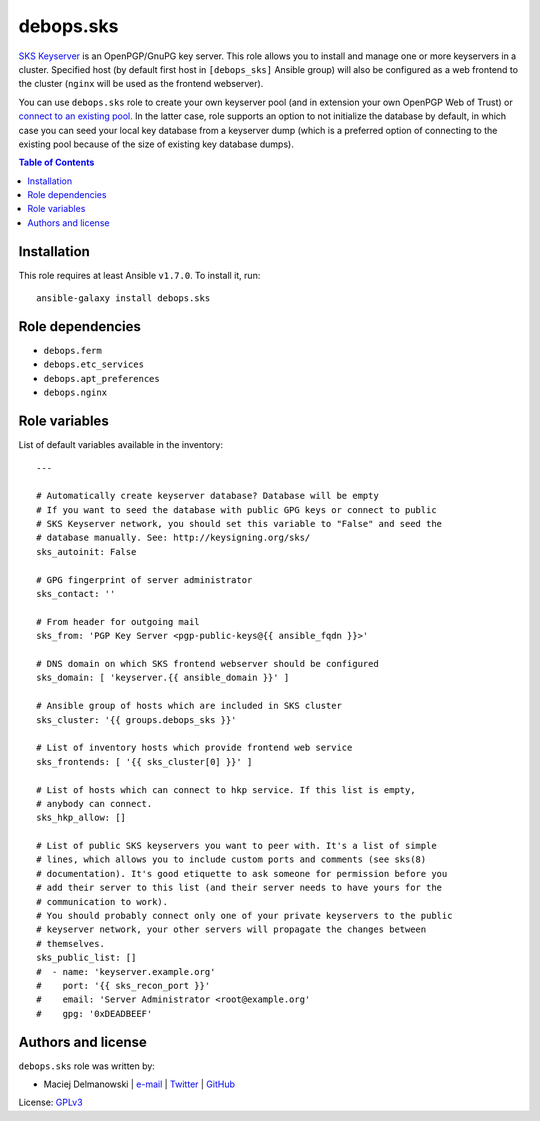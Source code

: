 debops.sks
##########



`SKS Keyserver`_ is an OpenPGP/GnuPG key server. This role allows you to
install and manage one or more keyservers in a cluster. Specified host (by
default first host in ``[debops_sks]`` Ansible group) will also be
configured as a web frontend to the cluster (``nginx`` will be used as the
frontend webserver).

You can use ``debops.sks`` role to create your own keyserver pool (and in
extension your own OpenPGP Web of Trust) or `connect to an existing pool`_.
In the latter case, role supports an option to not initialize the database
by default, in which case you can seed your local key database from
a keyserver dump (which is a preferred option of connecting to the existing
pool because of the size of existing key database dumps).

.. _SKS Keyserver: http://sks-keyservers.net/
.. _connect to an existing pool: http://www.keysigning.org/sks/

.. contents:: Table of Contents
   :local:
   :depth: 2
   :backlinks: top

Installation
~~~~~~~~~~~~

This role requires at least Ansible ``v1.7.0``. To install it, run::

    ansible-galaxy install debops.sks


Role dependencies
~~~~~~~~~~~~~~~~~

- ``debops.ferm``
- ``debops.etc_services``
- ``debops.apt_preferences``
- ``debops.nginx``


Role variables
~~~~~~~~~~~~~~

List of default variables available in the inventory::

    ---
    
    # Automatically create keyserver database? Database will be empty
    # If you want to seed the database with public GPG keys or connect to public
    # SKS Keyserver network, you should set this variable to "False" and seed the
    # database manually. See: http://keysigning.org/sks/
    sks_autoinit: False
    
    # GPG fingerprint of server administrator
    sks_contact: ''
    
    # From header for outgoing mail
    sks_from: 'PGP Key Server <pgp-public-keys@{{ ansible_fqdn }}>'
    
    # DNS domain on which SKS frontend webserver should be configured
    sks_domain: [ 'keyserver.{{ ansible_domain }}' ]
    
    # Ansible group of hosts which are included in SKS cluster
    sks_cluster: '{{ groups.debops_sks }}'
    
    # List of inventory hosts which provide frontend web service
    sks_frontends: [ '{{ sks_cluster[0] }}' ]
    
    # List of hosts which can connect to hkp service. If this list is empty,
    # anybody can connect.
    sks_hkp_allow: []
    
    # List of public SKS keyservers you want to peer with. It's a list of simple
    # lines, which allows you to include custom ports and comments (see sks(8)
    # documentation). It's good etiquette to ask someone for permission before you
    # add their server to this list (and their server needs to have yours for the
    # communication to work).
    # You should probably connect only one of your private keyservers to the public
    # keyserver network, your other servers will propagate the changes between
    # themselves.
    sks_public_list: []
    #  - name: 'keyserver.example.org'
    #    port: '{{ sks_recon_port }}'
    #    email: 'Server Administrator <root@example.org'
    #    gpg: '0xDEADBEEF'




Authors and license
~~~~~~~~~~~~~~~~~~~

``debops.sks`` role was written by:

- Maciej Delmanowski | `e-mail <mailto:drybjed@gmail.com>`__ | `Twitter <https://twitter.com/drybjed>`__ | `GitHub <https://github.com/drybjed>`__

License: `GPLv3 <https://tldrlegal.com/license/gnu-general-public-license-v3-%28gpl-3%29>`_

